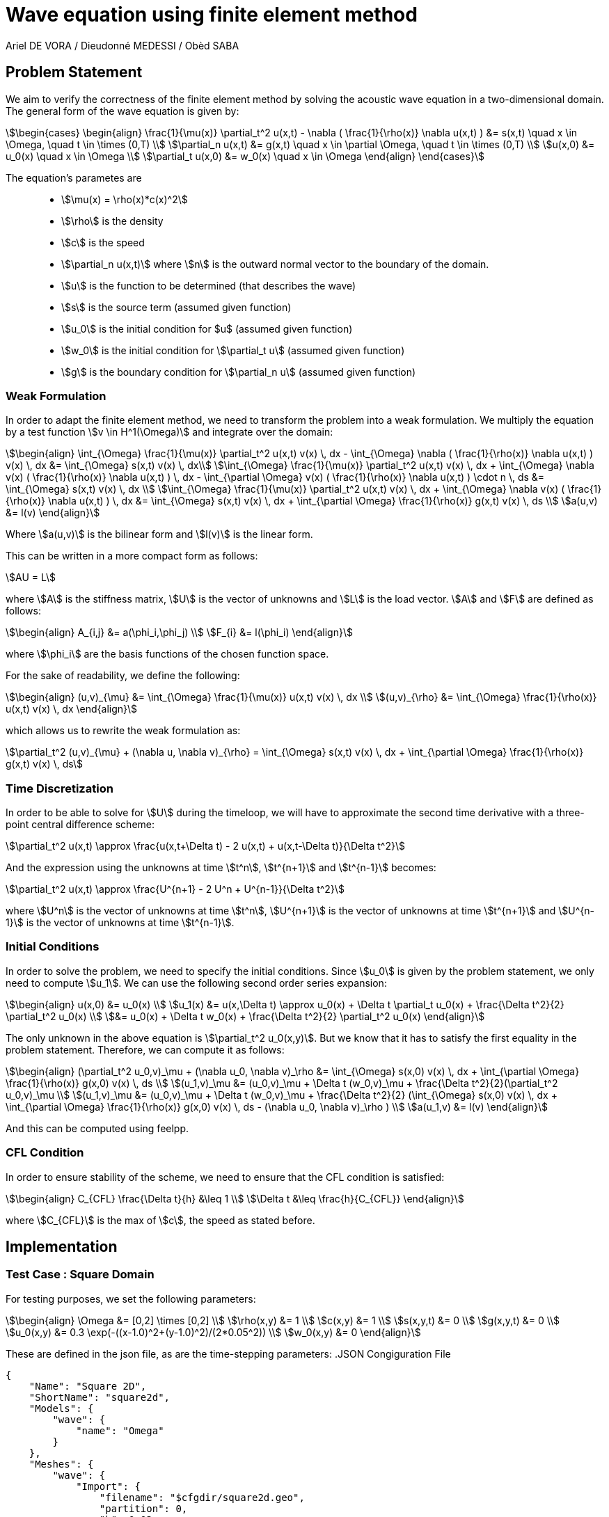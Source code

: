 = Wave equation using finite element method
Ariel DE VORA / Dieudonné MEDESSI / Obèd SABA
:page-tags: case
:page-illustration: square-fem.png
:description: We simulate the wave equation using the finite element method

== Problem Statement

We aim to verify the correctness of the finite element method by solving the acoustic wave equation in a two-dimensional domain. The general form of the wave equation is given by:
[stem]
++++
\begin{cases}
\begin{align}
\frac{1}{\mu(x)} \partial_t^2 u(x,t) - \nabla ( \frac{1}{\rho(x)} \nabla u(x,t) ) &= s(x,t) \quad x \in \Omega, \quad t \in \times (0,T) \\
\partial_n u(x,t) &= g(x,t) \quad x \in \partial \Omega, \quad t \in \times (0,T) \\
u(x,0) &= u_0(x) \quad x \in \Omega \\
\partial_t u(x,0) &= w_0(x) \quad x \in \Omega
\end{align}
\end{cases}
++++

The equation's parametes are::
* stem:[\mu(x) = \rho(x)*c(x)^2]
* stem:[\rho] is the density
* stem:[c] is the speed
* stem:[\partial_n u(x,t)] where stem:[n] is the outward normal vector to the boundary of the domain.
* stem:[u] is the function to be determined (that describes the wave)
* stem:[s] is the source term (assumed given function)
* stem:[u_0] is the initial condition for $u$ (assumed given function)
* stem:[w_0] is the initial condition for stem:[\partial_t u] (assumed given function)
* stem:[g] is the boundary condition for stem:[\partial_n u] (assumed given function)

=== Weak Formulation

In order to adapt the finite element method, we need to transform the problem into a weak formulation. We multiply the equation by a test function stem:[v \in H^1(\Omega)] and integrate over the domain:
[stem]
++++
\begin{align}
\int_{\Omega} \frac{1}{\mu(x)} \partial_t^2 u(x,t) v(x) \, dx - \int_{\Omega} \nabla ( \frac{1}{\rho(x)} \nabla u(x,t) ) v(x) \, dx &= \int_{\Omega} s(x,t) v(x) \, dx\\
\int_{\Omega} \frac{1}{\mu(x)} \partial_t^2 u(x,t) v(x) \, dx + \int_{\Omega} \nabla v(x) ( \frac{1}{\rho(x)} \nabla u(x,t) ) \, dx - \int_{\partial \Omega} v(x) ( \frac{1}{\rho(x)} \nabla u(x,t) ) \cdot n \, ds &= \int_{\Omega} s(x,t) v(x) \, dx \\
\int_{\Omega} \frac{1}{\mu(x)} \partial_t^2 u(x,t) v(x) \, dx + \int_{\Omega} \nabla v(x) ( \frac{1}{\rho(x)} \nabla u(x,t) ) \, dx &= \int_{\Omega} s(x,t) v(x) \, dx + \int_{\partial \Omega} \frac{1}{\rho(x)} g(x,t) v(x) \, ds \\
a(u,v) &= l(v)
\end{align}
++++

Where stem:[a(u,v)] is the bilinear form and stem:[l(v)] is the linear form.

This can be written in a more compact form as follows:
[stem]
++++
AU = L
++++

where stem:[A] is the stiffness matrix, stem:[U] is the vector of unknowns and stem:[L] is the load vector.
stem:[A] and stem:[F] are defined as follows:
[stem]
++++
\begin{align}
A_{i,j} &= a(\phi_i,\phi_j) \\
F_{i} &= l(\phi_i)
\end{align}
++++

where stem:[\phi_i] are the basis functions of the chosen function space.

For the sake of readability, we define the following:
[stem]
++++
\begin{align}
(u,v)_{\mu} &= \int_{\Omega} \frac{1}{\mu(x)} u(x,t) v(x) \, dx \\
(u,v)_{\rho} &= \int_{\Omega} \frac{1}{\rho(x)} u(x,t) v(x) \, dx
\end{align}
++++

which allows us to rewrite the weak formulation as:
[stem]
++++
\partial_t^2 (u,v)_{\mu} + (\nabla u, \nabla v)_{\rho} = \int_{\Omega} s(x,t) v(x) \, dx + \int_{\partial \Omega} \frac{1}{\rho(x)} g(x,t) v(x) \, ds
++++

=== Time Discretization

In order to be able to solve for stem:[U] during the timeloop, we will have to approximate the second time derivative with a three-point central difference scheme:
[stem]
++++
\partial_t^2 u(x,t) \approx \frac{u(x,t+\Delta t) - 2 u(x,t) + u(x,t-\Delta t)}{\Delta t^2}
++++

And the expression using the unknowns at time stem:[t^n], stem:[t^{n+1}] and stem:[t^{n-1}] becomes:
[stem]
++++
\partial_t^2 u(x,t) \approx \frac{U^{n+1} - 2 U^n + U^{n-1}}{\Delta t^2}
++++

where stem:[U^n] is the vector of unknowns at time stem:[t^n], stem:[U^{n+1}] is the vector of unknowns at time stem:[t^{n+1}] and stem:[U^{n-1}] is the vector of unknowns at time stem:[t^{n-1}].

=== Initial Conditions

In order to solve the problem, we need to specify the initial conditions. Since stem:[u_0] is given by the problem statement, we only need to compute stem:[u_1]. We can use the following second order series expansion:
[stem]
++++
\begin{align}
u(x,0) &= u_0(x) \\
u_1(x) &= u(x,\Delta t) \approx u_0(x) + \Delta t \partial_t u_0(x) + \frac{\Delta t^2}{2} \partial_t^2 u_0(x) \\
&= u_0(x) + \Delta t w_0(x) + \frac{\Delta t^2}{2} \partial_t^2 u_0(x)
\end{align}
++++

The only unknown in the above equation is stem:[\partial_t^2 u_0(x,y)]. But we know that it has to satisfy the first equality in the problem statement. Therefore, we can compute it as follows:
[stem]
++++
\begin{align}
(\partial_t^2 u_0,v)_\mu + (\nabla u_0, \nabla v)_\rho &= \int_{\Omega} s(x,0) v(x) \, dx + \int_{\partial \Omega} \frac{1}{\rho(x)} g(x,0) v(x) \, ds \\
(u_1,v)_\mu &= (u_0,v)_\mu + \Delta t (w_0,v)_\mu + \frac{\Delta t^2}{2}(\partial_t^2 u_0,v)_\mu \\
(u_1,v)_\mu &= (u_0,v)_\mu + \Delta t (w_0,v)_\mu + \frac{\Delta t^2}{2} (\int_{\Omega} s(x,0) v(x) \, dx + \int_{\partial \Omega} \frac{1}{\rho(x)} g(x,0) v(x) \, ds - (\nabla u_0, \nabla v)_\rho ) \\
a(u_1,v) &= l(v)
\end{align}
++++

And this can be computed using feelpp.

=== CFL Condition

In order to ensure stability of the scheme, we need to ensure that the CFL condition is satisfied:
[stem]
++++
\begin{align}
C_{CFL} \frac{\Delta t}{h} &\leq 1 \\
\Delta t &\leq \frac{h}{C_{CFL}}
\end{align}
++++

where stem:[C_{CFL}] is the max of stem:[c], the speed as stated before.

== Implementation

=== Test Case : Square Domain

For testing purposes, we set the following parameters:
[stem]
++++
\begin{align}
\Omega &= [0,2] \times [0,2] \\
\rho(x,y) &= 1 \\
c(x,y) &= 1 \\
s(x,y,t) &= 0 \\
g(x,y,t) &= 0 \\
u_0(x,y) &= 0.3 \exp(-((x-1.0)^2+(y-1.0)^2)/(2*0.05^2)) \\
w_0(x,y) &= 0
\end{align}
++++

These are defined in the json file, as are the time-stepping parameters:
.JSON Congiguration File
[source,json]
----
{
    "Name": "Square 2D",
    "ShortName": "square2d",
    "Models": {
        "wave": {
            "name": "Omega"
        }
    },
    "Meshes": {
        "wave": {
            "Import": {
                "filename": "$cfgdir/square2d.geo",
                "partition": 0,
                "h": 0.03
            }
        }
    },
    "Spaces": {
        "wave": {
            "Domain": {


            }
        }
    },
    "TimeStepping":
    {
        "wave" :{
            "steady": false,
            "order" : 2,
            "start": 0.0,
            "end": 4,
            "step": 0.0075
        }
    },
    "InitialConditions": {
        "wave": {
            "pressure": {
                "Expression": {
                    "Omega": {
                        "expr": "0.3*exp(-((x-1.0)^2+(y-1.0)^2)/(2*0.05^2)):x:y"
                    }
                }
            },
            "velocity": {
                "Expression": {
                    "Omega": {
                        "expr": "0.0"
                    }
                }
            }
        }
    },
    "BoundaryConditions": {
        "wave": {
            "flux": {
                "Gamma": {
                    "expr": "0.0"
                }
            }
        }
    },
    "Parameters": {
        "wave": {
            "c": 1.0,
            "rho": "1.0",
            "mu": "1.0",
            "s": "0.0"
        }
    }
}
----

All four functions stem:[S], stem:[u_0], stem:[w_0] and stem:[g] are defined as constant expressions, but can be accessed as functions of the domain as follows:
[source,cpp]
----
auto f0_ = expr( specs_["/InitialConditions/wave/pressure/Expression/Omega/expr"_json_pointer].get<std::string>() )
----

Now we can start initializing the problem. We start by defining the domain and the function spaces, and then u_ and v_:
[source,cpp]
----
mesh_ = loadMesh( _mesh = new mesh_t, _filename = specs_["/Meshes/wave/Import/filename"_json_pointer].get<std::string>(), _h = H);
Xh_ = Pch<Order>(mesh_);
u_ = Xh_->element();
v_ = Xh_->element();

a_ = form2( _test = Xh_, _trial = Xh_ );
at_ = form2( _test = Xh_, _trial = Xh_ );
l_ = form1( _test = Xh_ );
lt_ = form1( _test = Xh_ );
----

We verify the CFL condition:
[source,cpp]
----
double C = specs_["/Parameters/wave/c/expr"_json_pointer].get<double>();
time_step = std::min(time_step, H/C);
----

We then proceed with the initialization of u0_ and w0_:
[source,cpp]
----
auto u0_ = Xh_->element();
u0_.on(_range = elements(mesh_), _expr = expr( specs_["/InitialConditions/wave/pressure/Expression/Omega/expr"_json_pointer].get<std::string>() ));
auto w0_ = Xh_->element();
w0_.on(_range = elements(mesh_), _expr = expr( specs_["/InitialConditions/wave/velocity/Expression/Omega/expr"_json_pointer].get<std::string>() ));
----

Finally, we load all the functions from the json file in order to define and initialize the bilinear and linear forms to solve for the unknown stem:[u_1]:
[source,cpp]
----
auto Mu = specs_["/Parameters/wave/mu"_json_pointer].get<std::string>();
auto Rho = specs_["/Parameters/wave/rho"_json_pointer].get<std::string>();
auto S = specs_["/Parameters/wave/s"_json_pointer].get<std::string>();
auto G = specs_["/BoundaryConditions/wave/flux/Gamma/expr"_json_pointer].get<std::string>();
mu = expr(Mu);
rho = expr(Rho);
s = expr(S);
g = expr(G);

// Compute u1_
a_.zero();
l_.zero();
a_ += integrate( _range = elements(mesh_), _expr = 1/mu * idt(u_) * id(v_) );
l_ += integrate( _range = elements(mesh_),
        _expr = 1/mu * idv(u0_) * id(v_)
        + expr(bdf_->timeStep()) * 1/mu * idv(w0_) * id(v_)
        + expr(bdf_->timeStep()) * expr(bdf_->timeStep()) * s * id(v_) / 2
        + expr(bdf_->timeStep()) * expr(bdf_->timeStep()) * -1/mu * inner(gradv(u0_),gradv(v_)) /2);
l_ += integrate( _range = markedfaces(mesh_, "Gamma"), _expr = expr(bdf_->timeStep()) * expr(bdf_->timeStep()) * 1/rho * g * id(v_) / 2);
a_.solve( _rhs = l_, _solution = u_ );

// Initialize bdf
bdf_->initialize( u0_ );
bdf_->shiftRight( u_ );
----

The last two lines initialize our BDF object, used to hold the two previous solutions, and then shift the current solution to the right, so that we can start the time loop, which solves the problem for all the time steps:
[source,cpp]
----
template <int Dim, int Order>
void Wave<Dim, Order>::timeLoop()
{
    // time loop
    for ( bdf_->start(); bdf_->isFinished()==false; bdf_->next(u_) )
    {
        at_ += integrate( _range = elements(mesh_), _expr = (1/mu) * idt(u_) * id(v_) );
        auto un = bdf_->unknown(0);
        auto un_1 = bdf_->unknown(1);
        lt_ += integrate( _range = elements(mesh_),
                          _expr = (1/mu) * (2 * idv(un) - idv(un_1) ) * id(v_)
                          + expr(bdf_->timeStep()) * expr(bdf_->timeStep()) * ((-1)/mu) * inner(gradv(un), grad(v_))
                          + expr(bdf_->timeStep()) * expr(bdf_->timeStep()) * s * id(v_));
        lt_ += integrate( _range = markedfaces(mesh_, "Gamma"), _expr = expr(bdf_->timeStep()) * expr(bdf_->timeStep()) * (1/rho) * g * id(v_));

        at_.solve( _rhs = lt_, _solution = u_ );

        this->exportResults();

        at_.zero();
        lt_.zero();
    }
}
----

==== Execute the code

In order to execute the code, one has to build the project using the default setting. Then, when located at the root of the repository, one can execute the following command:
[source,bash]
----
cd build/default/src &&
./feelpp_2mfs_laplacian --config-file ../../../src/cases/wave/square2d/squared2d.cfg
----

The results are automatically exported to the main feelppdb database, a folder which location is printed in the terminal at the end of the execution. The results can be visualized by importing them into paraview.

.Results of FEM on our testcase
image::ROOT:square-fem.png[width=600px]
